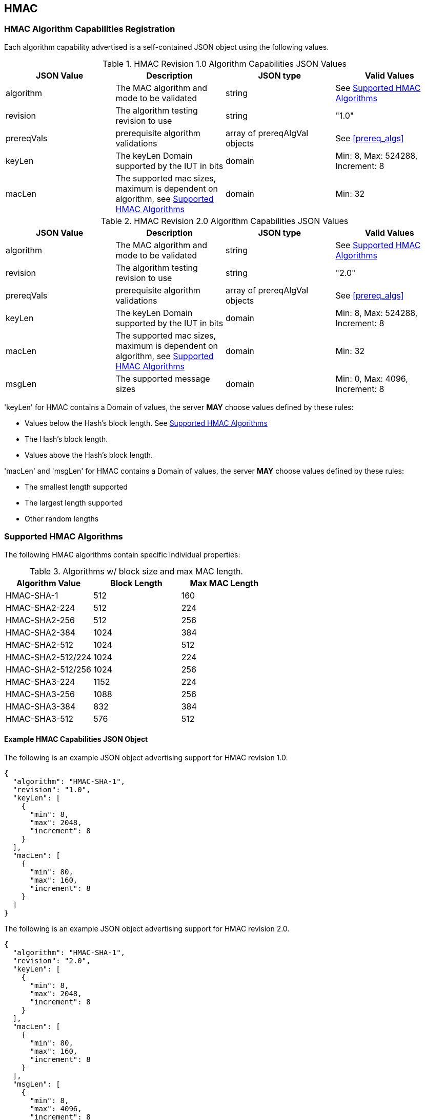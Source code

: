 [[hmac_root]]
== HMAC

[[hmac_caps_reg]]
=== HMAC Algorithm Capabilities Registration

Each algorithm capability advertised is a self-contained JSON object using the following values.

[[hmac_caps_table2]]
.HMAC Revision 1.0 Algorithm Capabilities JSON Values
|===
| JSON Value | Description | JSON type | Valid Values

| algorithm | The MAC algorithm and mode to be validated | string | See <<hmac_supported_algs>>
| revision | The algorithm testing revision to use | string | "1.0"
| prereqVals | prerequisite algorithm validations | array of prereqAlgVal objects | See <<prereq_algs>>
| keyLen | The keyLen Domain supported by the IUT in bits | domain | Min: 8, Max: 524288, Increment: 8
| macLen | The supported mac sizes, maximum is dependent on algorithm, see <<hmac_supported_algs>> | domain | Min: 32
|===

[[hmac_caps_table3]]
.HMAC Revision 2.0 Algorithm Capabilities JSON Values
|===
| JSON Value | Description | JSON type | Valid Values

| algorithm | The MAC algorithm and mode to be validated | string | See <<hmac_supported_algs>>
| revision | The algorithm testing revision to use | string | "2.0"
| prereqVals | prerequisite algorithm validations | array of prereqAlgVal objects | See <<prereq_algs>>
| keyLen | The keyLen Domain supported by the IUT in bits | domain | Min: 8, Max: 524288, Increment: 8
| macLen | The supported mac sizes, maximum is dependent on algorithm, see <<hmac_supported_algs>> | domain | Min: 32
| msgLen | The supported message sizes | domain | Min: 0, Max: 4096, Increment: 8
|===

'keyLen' for HMAC contains a Domain of values, the server *MAY* choose values defined by these rules:

* Values below the Hash's block length. See <<hmac_supported_algs>>
* The Hash's block length.
* Values above the Hash's block length.

'macLen' and 'msgLen' for HMAC contains a Domain of values, the server *MAY* choose values defined by these rules:

* The smallest length supported
* The largest length supported
* Other random lengths

[[hmac_supported_algs]]
=== Supported HMAC Algorithms

The following HMAC algorithms contain specific individual properties:

[[hmac_table_algInfo]]
.Algorithms w/ block size and max MAC length.
|===
| Algorithm Value | Block Length | Max MAC Length

| HMAC-SHA-1 | 512 | 160
| HMAC-SHA2-224 | 512 | 224
| HMAC-SHA2-256 | 512 | 256
| HMAC-SHA2-384 | 1024 | 384
| HMAC-SHA2-512 | 1024 | 512
| HMAC-SHA2-512/224 | 1024 | 224
| HMAC-SHA2-512/256 | 1024 | 256
| HMAC-SHA3-224 | 1152 | 224
| HMAC-SHA3-256 | 1088 | 256
| HMAC-SHA3-384 | 832 | 384
| HMAC-SHA3-512 | 576 | 512
|===

[[hmac_app-reg-ex]]
==== Example HMAC Capabilities JSON Object

The following is an example JSON object advertising support for HMAC revision 1.0.

[source, json]
----
{
  "algorithm": "HMAC-SHA-1",
  "revision": "1.0",
  "keyLen": [
    {
      "min": 8,
      "max": 2048,
      "increment": 8
    }
  ],
  "macLen": [
    {
      "min": 80,
      "max": 160,
      "increment": 8
    }
  ]
}
----

The following is an example JSON object advertising support for HMAC revision 2.0.

[source, json]
----
{
  "algorithm": "HMAC-SHA-1",
  "revision": "2.0",
  "keyLen": [
    {
      "min": 8,
      "max": 2048,
      "increment": 8
    }
  ],
  "macLen": [
    {
      "min": 80,
      "max": 160,
      "increment": 8
    }
  ],
  "msgLen": [
    {
      "min": 8,
      "max": 4096,
      "increment": 8
    }
  ]
}
----
